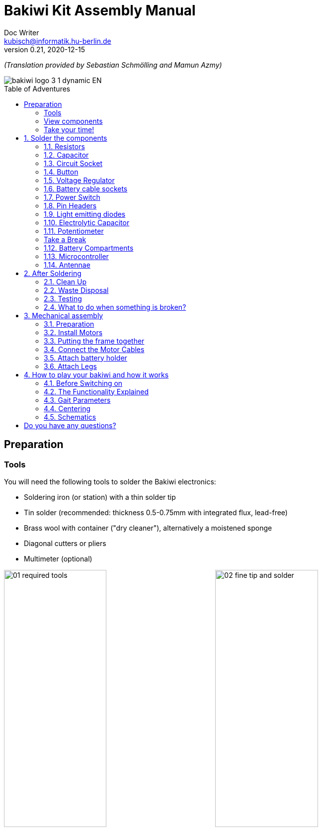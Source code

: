 =  Bakiwi Kit Assembly Manual
Doc Writer <kubisch@informatik.hu-berlin.de>
v0.21, 2020-12-15
:toc:
:toc-placement!:
:toc-title: Table of Adventures
:imagesdir: ./img/
:favicon: {imagesdir}icons/favicon.png
:stylesheet: bak.css
:linkattrs:

:numbered:
:numbered!:

ifdef::env-github[]
:tip-caption: :bulb:
:note-caption: :information_source:
:important-caption: :heavy_exclamation_mark:
:caution-caption: :fire:
:warning-caption: :warning:
endif::[]

_(Translation provided by Sebastian Schmölling and Mamun Azmy)_

image::./bakiwi_logo_3-1_dynamic_EN.png[]

toc::[]

:imagesdir: ./img/01_electronics/

== Preparation

=== Tools
You will need the following tools to solder the Bakiwi electronics:

* Soldering iron (or station) with a thin solder tip
* Tin solder (recommended: thickness 0.5-0.75mm with integrated flux, lead-free)
* Brass wool with container ("dry cleaner"), alternatively a moistened sponge
* Diagonal cutters or pliers
* Multimeter (optional)

image:./00_preparation/01_required_tools.jpg[width=49%]
image:./00_preparation/02_fine_tip_and_solder.jpg[width=49%]

[NOTE]
====
If you have no soldering experience at all, we recommend that you watch an introductory video or tutorial beforehand in order to get a rough idea of ​​soldering. It is even better if you assemble the kit with someone else who can already do a little bit of soldering.
====

=== View components
Check all components for completeness. In addition to the parts shown, you may have included material that is suitable for the antennae of your Bakiwi, e. g. pieces of guitar strings or pipe cleaners.

image:./00_preparation/03_check_electronic_parts_annotated_EN.jpg[]

Put all the small parts in a container so that none can be lost. First, take the Bakiwi board and place it in front of you so you can read the Bakiwi label. The _top_ of the board is the one with all the component labels. All components will now be inserted and soldered one by one in individually explained steps. Each component is inserted from the top and soldered on the _bottom_.

image:./00_preparation/04_put_parts_in_container.jpg[width=49%]
image:./00_preparation/05_get_pcb.jpg[width=49%]

Turn on the soldering station and check the temperature display. If the temperature is adjustable, set it to match the recommended temperature of your solder (note the label). If you are unsure, start with 330°C, depending on the performance of the soldering station, a slightly higher temperature may be necessary. If the soldering feels sticky, then the temperature might be too low. If needed, gradually increase the temperature until the solder melts easily.

[TIP]
====
If your soldering tip no longer shines even with constant cleaning and keeps getting dark, the temperature is probably set too high.
====

=== Take your time!

Soldering your Bakiwi requires calm and concentration. The time required varies from person to person and depends very much on previous knowledge. Absolute newbies should plan 2 hours for soldering, professionals can do it in 30 minutes.

:numbered:
== Solder the components

=== Resistors

Look for the resistors. There is _one blue_ and _two beige_ ones. Start by peeling off the paper at either end of the blue resistor.

image:./01_resistors/01_resistors_prepare.jpg[width=49%]
image:./symbols/resistor.png[width=49%]

Now bend the two wire ends with your fingers directly at their origin so that they both point in the same direction and the two wires are parallel to each other. The blue resistor has the name `R3`. Look for the resistor symbol shown on the circuit board, it is located directly below the Bakiwi-label. Place it on the circuit board as shown in the picture. A resistor has no polarity, so it doesn't matter which way you put it in.

image:./01_resistors/08_resistors_bend.jpg[width=49%]
image:./01_resistors/02_resistors_position.jpg[width=49%]

Hold the inserted component with your fingers, carefully flip over the circuit board and place it in front of you. Now start to solder the wire ends to the bottom side of the board. Make sure to touch and heat the wire and the soldering pad around the hole at the same time as you add the solder. The heat transfer works best when the soldering tip is clean and slightly coated with tin.

image:./01_resistors/03_resistors_inserted.jpg[width=49%]
image:./01_resistors/04_resistors_soldering.jpg[width=49%]

After that remove the wire ends by snapping them off with suitable pliers (e.g. wire cutters). Remove the wire as close as possible to your solder joint without damaging it.

image:./01_resistors/05_resistors_cutting.jpg[width=49%]
image:./01_resistors/09_resistors_cutting.jpg[width=49%]

Now take the other two resistors, `R1` and `R2` (beige). They are attached on either side of the Bakiwi-label. The order does not matter, you can also install both together. The steps are the same as for the first resistor.

image:./01_resistors/06_resistors_repeat.jpg[width=49%]
image:./01_resistors/07_resistors_done.jpg[width=49%]

*Congratulations.* You have taken the first step. Compare your result with the picture.

=== Capacitor

Now it’s the capacitor's turn. Look for the small orange lense shaped component. Take the circuit board and look for the `C1`-marking.

image:./02_capacitor/01_capacitor_prepare.jpg[width=49%]
image:./symbols/capacitor.png[width=49%]

As with the resistors, the capacitor is plugged into the board from above and soldered on from below.

image:./02_capacitor/02_capacitor_detail.jpg[width=49%]
image:./02_capacitor/03_capacitor_position.jpg[width=49%]

After soldering, cut off the wire ends again.

image:./02_capacitor/04_capacitor_soldering.jpg[width=49%]
image:./02_capacitor/05_capacitor_cutting.jpg[width=49%]

*Done!* This was the the warm-up. The next part is a little trickier.

=== Circuit Socket

The circuit socket has a total of 14 contact pins. That means you can now practice your soldering skills properly because all 14 solder joints are identical.

image:./03_socket/01_socket_prepare.jpg[width=49%]
image:./symbols/socket.png[width=49%]

You can't miss the position of the socket on the circuit board but there is a small notch on the socket that needs to be regarded. Make sure you put in the socket with the small notch facing the Bakiwi-logo as marked on the circuit board.

image:./03_socket/02_socket_detail.jpg[width=49%]
image:./03_socket/03_socket_position.jpg[width=49%]

When soldering, make sure that you first solder on one corner and then the diagonally opposite corner. This way you can still tare the circuit socket a little, if needed.

image:./03_socket/04_socket_soldering_start.jpg[width=49%]
image:./03_socket/05_socket_soldering_done.jpg[width=49%]

*Tada.* You have now already placed 22 solder joints on the Bakiwi board. If you haven't soldered so much before, then you surely have the hang of it now.

=== Button

Now look for the `PAUSE` marking on the circuit board and put in the button. If you can insert it with ease _without_ bending the pins, it is automatically the right way round. You might hear a slight click when the button snaps in.

image:./04_button/01_button_prepare.jpg[width=49%]
image:./symbols/button.png[width=49%]

[IMPORTANT]
====
The soldering pins of the button are a bit pointed, watch out for your fingers when inserting the button. After soldering in, you should remove these tips with pliers.
====

image:./04_button/02_button_position.jpg[width=49%]

=== Voltage Regulator

The next component will be a little more difficult. Look for the `VREG` symbol on the circuit board. It can be found just above the orange capacitor and looks like a cut circle.

image:./05_vreg/01_vreg_prepare.jpg[width=49%]
image:./symbols/vreg.png[width=49%]

*Attention!* Now it's getting a bit fiddly. The _voltage regulator_ has three thin pins. The middle pin has to be bent so it fits onto the circuit board. You can use tweezers or a pencil, or try gently with your fingernail.

image:./05_vreg/02_vreg_bending.jpg[]

The correct arrangement of the pins is crucial for this component to function correctly. Therefore, make sure that the shape of the component corresponds to the symbol shown on the circuit board. Insert the voltage regulator and push it in bit by bit as shown. The middle leg will bend even more - that's okay.

image:./05_vreg/04_vreg_insert_1.jpg[width=49%]
image:./05_vreg/05_vreg_insert_2.jpg[width=49%]

When the voltage regulator is pressed all the way to the circuit board, it should be barely 1 mm higher than the circuit socket. Now solder the three pins as usual and shorten the wires with the pliers after soldering. You will find that the solder joints are very close together this time. Make sure that there is no short circuit.

image:./05_vreg/06_vreg_insert_3.jpg[width=49%]
image:./05_vreg/03_vreg_position.jpg[width=49%]

*Well done.* Now soldering will be a little easier again, promise.

=== Battery cable sockets

image:./06_batcon/01_batcon_prepare.jpg[width=49%]
image:./symbols/batcon.png[width=49%]

Now insert the two white battery sockets at the markings `BAT1` and `BAT2`. Make sure that you insert them exactly as shown on the circuit board. The small gaps and notches on the sockets are also shown on the board. Correct alignment is very important here!

image:./06_batcon/02_batcon_position.jpg[width=49%]
image:./06_batcon/03_batcon_soldering.jpg[width=49%]

With a little skill you can insert and solder both sockets in the same operation. Here, too, it is advisable to first solder one pin and correct the alignment again if necessary.

[CAUTION]
====
Attention! At this point, please compare your circuit board with the photos shown. A battery socket that is soldered the wrong way round will later lead to reverse polarity when the battery is connected and may result in the destruction of parts of your Bakiwi. So better take a second look.
====

=== Power Switch
Continue with the power switch. It is blue/white and is placed on the board at the `POWER` marking. You can solder the switch both ways, it works equally in both directions. Just make sure it is in `OFF`-position so your Bakiwi is turned off when you put in the batteries later.

image:./07_switch/01_switch_prepare.jpg[width=49%]
image:./symbols/switch.png[width=49%]

[CAUTION]
====
Too much heat melts the switch and can make it unusable, so when soldering make sure to always heat the pin and the surface around the pin at the same time so that the process is short and effective.
====

image:./07_switch/02_switch_position.jpg[width=49%]
image:./07_switch/03_switch_soldering.jpg[width=49%]

The pins of the switch are quite long and should be shortened after soldering. The material of the switch pins is a bit thicker than usual so you’ll need a little more force to snap them off.

=== Pin Headers

Now dedicate yourself to the three pin headers. The two _single-row_ pin headers (1x3) are inserted with the short end from above into the board at `MOT1` and `MOT2` and soldered to the back as usual. The motors of your Bakiwi will later be connected to them.

image:./08_pinh/01_pinh_prepare.jpg[width=49%]
image:./symbols/pinh.png[width=49%]

It is best to insert both pin headers together, then turn the circuit board and place it on the somewhat wobbly pin headers as shown in the illustration. Make sure that the pins are as perpendicular as possible to the board. If you first solder only one pin of each  header, you can correct the exact position by heating up the solder joint again, in case it should not be straight the first time.

image:./08_pinh/02_pinh_position.jpg[width=49%]
image:./08_pinh/03_pinh_soldering.jpg[width=49%]

Look for the `PROG` label on the circuit board and insert the double-row pin header (2x3) with its short end from above. Soldering in should now be easier because the two single-row pin headers now stabilize the board. The double-row pin header is the programming port in case you want to change/update the firmware of your Bakiwi later.

=== Light emitting diodes

Your Bakiwi gets two light-emitting diodes (LED) to show you the state of the walking oscillator. The position of both LEDs is marked with `D1` and `D2`. In terms of color, you can decide for yourself which LED should be on which side. You can also use different colored LEDs if you have some.

image:./09_led/01_led_prepare.jpg[width=49%]
image:./symbols/led.png[width=49%]

[IMPORTANT]
====

Light emitting diodes have a so-called polarity, which means that *it does matter* how they are installed. Take a look at the pins of the LED. The longer one is always the positive pole, the shorter pin is the negative pole. You can remember this if you imagine that you are mentally disassembling a plus sign and placing the lines one behind the other (`+` -> `--`). Then the plus is longer than the minus. By the way, this rule of thumb applies to all bipolar electronic components.

====

image:./09_led/03_led_detail.jpg[width=49%]
image:./09_led/02_led_position.jpg[width=49%]

Now insert the LEDs according to their polarity and your desired color and solder them. After that, you can then shorten the pins as usual.

=== Electrolytic Capacitor

The electrolytic capacitor is installed exactly as in the previous step (long pin = positive pole). Its position on the circuit board is marked with `C2`. Make sure to put it in the right way. The negative pole is also marked with a thick (hollow) minus on the cylindrical housing.

image:./10_elcap/01_elcap_prepare.jpg[width=49%]
image:./symbols/elcap.png[width=49%]

[NOTE]
====
The color of your Bakiwi electrolytic capacitor can differ from the one in the picture, but this does not affect the function. Depending on the manufacturer, the electrolytic capacitors also have a strip of paper that stabilizes the pins. Carefully remove any paper before soldering.
====

image:./10_elcap/02_elcap_position.jpg[width=49%]

=== Potentiometer

Your bakiwi gets four knobs with which you can change its gait. These components are called potentiometers and are adjustable resistors. You know them already from the volume knob of your loudspeakers or other devices.

image:./11_pots/01_pots_prepare.jpg[width=49%]
image:./symbols/pots.png[width=49%]

Place the four blue potentiometers with the associated knobs in front of you. Insert the rotary knobs into the potentiometers with the arrows pointing upwards (according to the illustration).

image:./11_pots/02_pots_detail.jpg[width=49%]

Then put the assembled parts on the positions `LEVEL`, `SPEED`, `PHASE` and `BALANCE` and flip over the circuit board. The potentiometers are usually quite tight to insert and don't fall off by themselves.

image:./11_pots/03_pots_position.jpg[width=49%]
image:./11_pots/04_pots_soldering.jpg[width=49%]

Now you can solder all four potentiometers one by one. After soldering, you should also shorten the pointed ends a little.

:numbered!:

=== Take a Break

You have already soldered a lot of components. If you have worked this far, we recommend that you take a short break. Take care of yourself by getting some fresh air, drinking or eating, and most importantly, relaxing your eyes. Working in the near field can be tiring for your eyes and a little relaxation in between won't hurt.

image:./make_a_break.jpg/[width=100%]

:numbered:

=== Battery Compartments

Now you can put the circuit board aside and take the two battery compartments. There is also one red/black cable with a white plug for each compartment.

[WARNING]
====
Even if it is tempting: Please do not insert any batteries yet!
====

The cables must be soldered to the solder tabs of the battery compartments, for this you can insert the stripped cable ends into the holes. It's easier if you slightly bend the taps. Make sure the cables are facing away from the flat side of the battery compartment. This will later be the inside where the motors are and you have to avoid the battery cables getting in the way of your Bakiwis legs.

The correct polarity of the cables is of the utmost importance here. The same applies here as for the battery sockets; if  plus and minus are mixed up, parts of your Bakiwi can break. The red cable stands for plus the black cable for minus. This convention is widespread and worth remembering. You can read the polarity of the battery compartments on the inside.

image:./12_batholder/01_batholder_prepare.jpg[width=49%]
image:./12_batholder/02_batholder_polarity.jpg[width=49%]

image:./12_batholder/03_batholder_insert.jpg[width=49%]

Now solder the inserted cables to the very end of the tab. Solder as efficiently and quickly as possible so that the plastic of the battery compartments does not melt.

[CAUTION]
====
The plastic of the battery compartments is quite temperature sensitive. Touching the plastic with the soldering iron or heating up the solder tabs for too long can melt the battery compartment and in the worst case make it unusable.
====

image:./12_batholder/04_batholder_soldering.jpg[width=49%]
image:./12_batholder/05_batholder_done.jpg[width=49%]


=== Microcontroller

The following part does not involve soldering. You can now insert the _microcontroller_, a so-called _integrated circuit_ (or short: chip) into the socket. To do this, you first have to prepare the circuit with its 14 pins. Hold the chip as shown in the illustration and carefully bend all seven pins on each side a little further inwards. You can use the table top for that.

At first the pins point outwards a little. Ideally, after bending, they point exactly perpendicular to the chip body in the same direction. This makes it easier to insert the chip into the socket.

image:./13_microctrl/01_microctrl_prepare.jpg[width=49%]
image:./13_microctrl/02_microctrl_bending.jpg[width=49%]

Now put the microcontroller in the socket, making sure that all pins are in their guides. It is important that the notch on the chip and the notch on the base point in the same direction (towards the Bakiwi-logo).

image:./13_microctrl/03_microctrl_insert.jpg[width=49%]
image:./13_microctrl/04_microctrl_done.jpg[width=49%]


=== Antennae

The final soldering step to complete your Bakiwi board is attaching the antennae (_feelers_ or touch sensors). Your kit comes with two short pieces of guitar string. You can use them as antennae for your personal Bakiwi - but you don't have to. You can use many different metallic materials, e.g.:

* copper cable with colored insulation
* brass wire
* pipe cleaners
* or something else entirely

image:./14_antenna/01_antenna_prepare.jpg[width=49%]
image:./symbols/antenna.png[width=49%]

The sensors used are automatically adapted by your Bakiwi. It may be that they are not yet sensitive enough or even over-sensitive at the beginning. But after a few minutes, your Bakiwi will be able to use its individually designed feelers just right. So feel free to design, everything is allowed as long as it:

* can be soldered to the dedicated solder pads
* is made from mostly conductive material
* and does not touch any conductive parts of the board

*No limits are placed on your creativity.*

If you don't have any other materials available, you can also freely rearrange the enclosed guitar strings. You can attach pom-poms or bobbles on their ends. The strings are easy to solder, flexible, conductive and are quite robust and do not kink easily. Here are two examples:

image:./14_antenna/04_antenna_puschel.jpg[width=49%]
image:./14_antenna/05_antenna_solder_dots.jpg[width=49%]

For soldering, place the circuit board with the components facing up on the table and first solder the sensors to the top of the circuit board and then to the back as usual. This gives you better control over their alignment.

[NOTE]
====
Remember, there may be more metal to heat up for your soldering iron than usual, so you may have to hold the soldering tip on for a few seconds longer. The large soldering areas and the thick wire absorb a lot of heat and get hot, watch out for your fingers!
====

image:./14_antenna/02_antenna_solder_top.jpg[width=49%]
image:./14_antenna/03_antenna_solder_bot.jpg[width=49%]


== After Soldering

=== Clean Up

*Drum roll.... cymbal strike.* You've done it. The soldering work is now complete. The soldering station is no longer needed and you can turn it off and let it cool down.

[WARNING]
====
The solder tip can be very hot for a few minutes after it has been switched off. So let the soldering station cool down for a while before you put it away.
====

Finally, we recommend equalizing the solder joints on the back again and shortening the remains of the pins that are too long. This is important so that after the mechanical assembly there are no more pointed pins that could dig into the motor or battery cables.

image:./15_cleanup/01_short_pins.jpg[width=49%]
image:./15_cleanup/02_recycle_trash.jpg[width=49%]


=== Waste Disposal

We tried to design the kit so that there is as little waste as possible. Please separate the waste and recycle. All small metal residues can be disposed of as packaging waste and the scraps of paper as waste paper. If you like, you can reuse the enclosed zipper bags and the cardboard box or dispose of them as packaging waste or waste paper.

=== Testing
In case you have a multimeter at hand: Before the mechanical assembly begins all electronic components should be tested. This way you could identify potential short circuits.

==== Short Circuit Test

image:./16_testing/01_testing_multimeter.jpg[width=49%]
image:./16_testing/01_testing_multimeter_detail.jpg[width=49%]

Take a multimeter and switch it to continuity test mode ("beeper"). You can recognize this by the loudspeaker symbol. Hold the two test probes with the metallic ends against each other and make sure that there is a clearly audible beep. The beep sound signals an electrical contact with no significant resistance in between. You can use it to check solder joints, cables and plugs for proper contact or to find unwanted short circuits.

image:./16_testing/02_testing_battery_sockets.jpg[width=49%]
image:./16_testing/03_testing_motor_pins.jpg[width=49%]

Now hold the test probes on the two pins of the left battery socket. No signal should sound here. Repeat the test with the other socket. Also test the pins of the two motor connections and the 6-pin programming port by checking each two adjacent pins for short circuits. If there is a beeping for two pins, you have to look very carefully at your solder joints at this point. It is possible that some solder has gotten between the solder joints and is connecting them. Make sure there is enough light during the inspection and, if necessary, use a magnifying glass.

[TIP]
====
If two solder joints are accidentally connected with solder, you can try to separate them by reheating them. If the solder looks sticky, try adding some fresh solder (with flux that has not yet evaporated) to make the solder joints workable again. The colored varnish (blue or purple) on your circuit board will not accept solder and will help you separate the solder joints. If both joints are heated up together and have sufficient flux, they separate easily from each other and retreat to their solder pads.

Optical inspection can also rule out many possible sources of error. A good solder joint always looks a bit like a small volcano or mountain, if the solder joint looks more like a ball, this can be evidence that too little solder has landed on the pad. In this case the contact might be not reliable.
====

image:./16_testing/04_testing_switch.jpg[width=49%]

Finally, test the positive pole of the left battery socket against the negative pole of the right battery socket. There should also be no contact to be measured here. Set the power switch to `ON` and measure again. There should now be a contact and you should hear a beep when measuring. Now turn the switch back `OFF`.

image:./16_testing/05_testing_get_components.jpg[width=49%]

==== Connect Motors
[#connect_motors]

Now connect the motors. Make sure that the brown (or black) wires of the 3-wire motor cable are connected to the pin that is marked with the ground symbol on the circuit board (see illustration).

image:./16_testing/06_testing_connect_motors.jpg[width=49%]
image:./symbols/gnd.png[width=49%]

Now insert the batteries. It is very important to note the polarity (+/-) displayed inside the battery compartment. The plus and minus symbols can also be seen on your batteries or rechargeable batteries. Now connect the battery plugs to the sockets on the circuit board, it doesn't matter which compartment you connect to which plug.

image:./16_testing/07_testing_insert_batteries.jpg[width=49%]
image:./16_testing/08_testing_connect_batteries.jpg[width=49%]

[WARNING]
====
*Watch out!* If the batteries get warm or even hot after connecting the compartments, you have to disconnect the connector from the circuit board immediately. The heating up of the batteries very likely indicates a short circuit and you will have to repeat the electrical continuity test again and carefully inspect your solder joints to find the short circuit.
====

Now turn `ON` the power switch and if everything is put together correctly, you should already see the diodes flashing. When all rotary knobs with the arrows point upwards, the LEDs should flash in unison.

If the diodes work, press the button and immediately afterwards both motors should start making noises and turn the shafts (the round toothed metal ends).

Touch the feelers with your hands and the noises of the motors should immediately change, slow down or even stop. When the sensors are released, the motors should resume their original behavior. Now turn your Bakiwi off again.

If everything works as expected so far, you can now move on to the next chapter, the <<assembly, mechanical assembly>>.

If only one motor works but the other does not, make sure that all knobs are pointing up and that the motor cables are connected as described in the section <<connect_motors, Connecting Motors>>.


=== What to do when something is broken?

If you should have lost or broken a component during soldering or assembly: Don't panic! We'll be happy to send you a new one. Send us a letter with the broken part and a return envelope addressed to you and we will arrange for a replacement immediately. We would be happy if you take the time and briefly describe to us how the component broke so that we can improve our Bakiwi kit with your help.

If there is a problem but you are not entirely sure what is causing it, you can also send us photos of the board (e.g. from the top and bottom side) and we can try to help identify the source of the error.

== Mechanical assembly
[#assembly]

:imagesdir: ./img/02_mechanics/


=== Preparation

Take the illustrated mechanical components out of the package and place them in front of you. You have already prepared the Bakiwi circuit board and the battery compartments in the previous work steps.

image:./00_preparation/01_assembly_get_parts_annotated_EN.jpg[width=98%]

You will need additional tools for the assembly: a small Phillips screwdriver and a hexagon socket screwdriver (2.5 mm). If available, tweezers may be useful and simplify the assembly, but they are not strictly necessary. The side cutter is also required again.

image:./00_preparation/02_assembly_get_tools.jpg[width=49%]


=== Install Motors

We start our mechanical assembly with the motors. To do this, take one of the motors and a motor holder as well as two of the four Phillips screws (you can recognize them by the fact that they are the only ones with tips). Fold the motor cable a few times, as shown, and squeeze it gently so that it falls into the same folds more easily when you install it.

image:./01_motors/04_assembly_get_motor_holder.jpg[width=49%]
image:./01_motors/03_assembly_fold_cable.jpg[width=49%]

Thread the motor cable through the large opening in the holder and out of the holder again through the small opening on the side. Now insert the motor into the holder. Make sure that part of the cable is folded in the holder so that less of the cable protrudes overall. The shaft of the motor should point away from the small opening (compare your result with the picture).

image:./01_motors/05_assembly_insert_cable.jpg[width=49%]
image:./01_motors/06_assembly_motor_screws.jpg[width=49%]

Now insert the screws one after the other and tighten them sufficiently. If everything is in place, repeat the steps with the second motor.

image:./01_motors/07_assembly_motors_cable_detail.jpg[width=49%]
image:./01_motors/08_assembly_motors_prepared.jpg[width=49%]


=== Putting the frame together

Next, put the frame together. To do this, place the base plate of the frame in front of you and place the V-shaped clamp nut between the two central hole bars. Insert the locking screw and tighten it two turns.

image:./02_frame/09_assembly_frame_start.jpg[width=49%]
image:./02_frame/10_assembly_frame_insert_stamp_bolt.jpg[width=49%]

Place the two motor holders with their axle ends on the holes in the base plate. Make sure that the openings and protruding cables are facing up. Now put on the lid of the frame and hold everything together with your fingers. If you gently tighten the locking screw a little further, the frame will hold together better.

image:./02_frame/11_assembly_frame_insert_parts.jpg[width=49%]
image:./02_frame/12_assembly_frame_close_lid.jpg[width=49%]


==== Thread and stow the cables

Hold the frame so that one motor is pointing to the left, the other is pointing to the right, and the cables stick out upwards. Now thread the motor cable on the left side of you through the rear hole facing away from you. The right-hand motor cable goes through the hole facing you.

Stow the two motor cables in the frame above the clamp nut so that about 4 cm of cable protrude from the frame.

image:./02_frame/13_assembly_frame_thread_cables.jpg[width=49%]
image:./02_frame/14_assembly_frame_stow_cables.jpg[width=49%]


==== Mounting the circuit board

Now you need the two cylinder head screws (M3x10mm) and the hexagon socket screwdriver. One after the other, insert the screws into the holes in the Bakiwi board and screw them onto the frame.


[TIP]
====
With a bit of luck, the screws can be attached to the hexagon socket screwdriver and are held there by friction; some tools are also magnetic. This usually makes it easier to insert the screws into the holes in the board.
====

[NOTE]
====
Attention, when screwing in for the first time, the screws cut their own thread into the holes in the frame base plate. If you want to loosen and reinsert the screws later, try to _feel_ the thread by turning the screw slightly to the left before tightening it until it fits into the original thread.
====

image:./02_frame/15_assembly_frame_tighten_screws.jpg[width=49%]

The frame will now hold together by itself, carefully tighten the locking screw a little further with your fingers and test how the motor holders can now be locked in into certain positions.

=== Connect the Motor Cables

Now the motors are wired. We already had this step during testing, make sure again that the brown (or black) wires of the motor cables point to the ground symbol (see section  <<connect_motors, Connecting Motors>>). Stow the two motor cables as far as possible in the frame so that they fit snugly and do not form large loops.

image:./03_cabling/16_assembly_connect_cables.jpg[width=49%]
image:./03_cabling/17_assembly_connect_cables_side.jpg[width=49%]

=== Attach battery holder

==== Preparation

Now prepare to attach the battery holders. You need the four M3x4mm cylinder head screws, the hexagon socket screwdriver and the side cutter.

image:./04_batholder/18_assembly_get_battery_holders.jpg[width=49%]

First remove the two spacer bars in both battery compartments by separating them just above the surface. Now screw the battery compartments to the side of the frame. There is now enough space for the screw heads.

image:./04_batholder/19_assembly_remove_separator.jpg[width=49%]
image:./04_batholder/20_assembly_separator_removed.jpg[width=49%]

==== Mounting

The battery compartments should be positioned so that the cables are on the side with the sensors. Each holder is fixed to the frame with two screws. Here, too, the screws cut their threads into the holes in the frame the first time they are inserted.

[CAUTION]
====
*Warning!* Be careful not to overtighten the screws.
====

image:./04_batholder/21_assembly_battery_screws.jpg[width=49%]

==== Stow the battery Cables

Lay the battery cables behind the motor cables along the circuit board to the rear and plug them into their sockets. If necessary, carefully slide the cable under the circuit board.

image:./04_batholder/22_assembly_thread_battery_cable.jpg[width=49%]
image:./04_batholder/23_assembly_thread_battery_cable_done.jpg[width=49%]

*Hooray!* Your Bakiwi's body is finished now. Double check the alignment of the connectors on your circuit board and whether all cables are as close as possible to your Bakiwi’s body.

image:./04_batholder/24_assembly_cabling_finished.jpg[width=98%]


=== Attach Legs

First put the batteries back in and switch on your Bakiwi. Press the `PAUSE` button twice in succession with an interval of about one second so that your Bakiwi moves its motors to the starting position and then goes back to pause mode.

image:./05_legs/25_assembly_leg_adapter.jpg[width=49%]
image:./05_legs/26_assembly_insert_batteries.jpg[width=49%]

Now mount the leg connections onto the toothed ends of the motors' shafts and screw them tight with the enclosed Phillips screws. It's the last two screws that are left.

The enclosed 3D-printed leg connections are just one of countless ways to put legs on your Bakiwi. In your kit there are perhaps other parts that fit on the shafts of the motors (so-called horns).

*Give yourself a try!* With the remaining horns you can make different pairs of legs from different craft materials and switch over and over again.
//TODO link to the leg building manual

image:./05_legs/27_assembly_motor_inner_thread.jpg[width=49%]
image:./05_legs/28_assembly_leg_adapter_screws.jpg[width=49%]

*Done!* Depending on which Bakiwi kit you have, there may be small Lego parts included, which can be used as feet for your inital Bakiwi. Maybe you already have Lego Technic parts. You can use these to design legs and feet for your bakiwi very quickly.

image:./05_legs/29_assembly_done.jpg[width=98%]


== How to play your bakiwi and how it works

=== Before Switching on

*Important:* Before switching on for the first time (with the legs attached) take a closer look at the names of the four gray knobs (potentiometers).

. Set the `BALANCE` and `PHASE` controls to the middle position (arrow upwards).

. Set the `SPEED` control halfway to the left (toward the long waveform).

. Set the LEVEL control halfway to the left (toward the small waveform).

Now turn on your Bakiwi.

=== The Functionality Explained

:imagesdir: ./img/04_usage/

image::./05_osc.png[OSC,200,float="right"]

In the program memory of your Bakiwi microcontroller there are two neurons that form an oscillator which create the clock signal for the movement of the legs. The two LEDs on your Bakiwi signal the activity of these motor neurons. In the pause mode, the neurons and thus the oscillator are already active and swing, but the motors are inhibited. This means that you can change the movement pattern at any time by adjusting the four knobs, whether paused or not.

We recorded a video to better illustrate how it works:

ifdef::env-github[]
link:https://youtu.be/rAteGra5-xM[Direct link to the video^]

image::https://img.youtube.com/vi/rAteGra5-xM/maxresdefault.jpg[link=https://youtu.be/rAteGra5-xM, role="ext-link", width=640, height=360]
endif::[]

ifndef::env-github[]
video::rAteGra5-xM[youtube, width=640, height=360]
endif::[]

=== Gait Parameters

The way your Bakiwi walks is influenced by several factors. The legs that you create for your Bakiwi are decisive for successful locomotion. If you have come up with new legs for your Bakiwi, you can teach it to walk with them by changing the following parameters:

==== Motor Joint Angle

The motor joint angles are purely mechanical parameters. You can make the motor mounts movable by loosening the large locking screw and then changing their angles to the body and to each other. *Try different angles and watch the difference it makes!* Tighten the screw again only until the motor mounts hold firmly enough in the desired position.

==== Speed/Walking Frequency

image::./01_speed.png[SPEED,200,float="right"]

The frequency regulates the walking speed of your Bakiwi. Turn the `SPEED` knob and watch the LEDs change their rate of blinking. Leave the pause mode by pressing the button and observe the motors. Turn the knob back and forth and see how the motor neurons' oscillation speed changes the gait frequency and influences your Bakiwi's walking speed.

[TIP]
====
We recommend starting with a slow movement first. It helps you to be able to observe the movement of your self-made legs and thus to get a good understanding of the locomotion.
====

==== Level/Amplitude

image::./04_level.png[LEVEL,200,float="right"]

Turn the `LEVEL` knob and watch how the brightness of the LEDs changes and how far the motors deflect with every movement. In terms of oscillations this is called the amplitude and controls the step size of your Bakiwi's gait.

==== Balance

image::./03_balance.png[BALANCE,200,float="right"]

Turn the `BALANCE` control and watch how the previously set amplitude is distributed between the two motors. If the controller is in the middle position, both motor amplitudes are the same. Turning to the left decreases the amplitude of the front motor, turning to the right dampens the movement of the rear motor.

==== Phase

image::./02_phase.png[PHASE,200,float="right"]

The last parameter, the so-called phase (or the phase angle) is truly the special flavor and controls the direction of movement. 
A `PHASE` controller in the middle position produces a synchronous but opposite movement of the motors. If you turn the phase angle a little out of the middle, the motors no longer move synchronously, which is crucial for walking. A phase angle set up to the maximum (or minimum) again generates a synchronous but this time concurrent movement. The phase is the most important parameter for a successful walking movement and needs your special attention. The phase setting will decide whether your Bakiwi will move at all and if so in which direction.

But read enough now ...

*Get to work! :)*

=== Centering

When you have assembled your Bakiwi, you should center  its legs if necessary. The motors with the attached leg connections are never perfectly straight due to the manufacturing process. Your Bakiwi can correct this offset and remember it.

To do this, first turn off your Bakiwi.

. Hold down the pause button and switch on your Bakiwi while holding the button. Both LEDs should now flicker quickly.

. Release the button and now only the left LED should flicker and the front motor should start up briefly. If you now turn the `PHASE` knob you can set the front motor to the desired zero position. Adjust until the leg connection is straight enough.

. Press the button again to confirm. While the right LED is now flickering, you can repeat the process for the rear motor.

. If the rear motor is also correctly adjusted, confirm again by pressing the button and the centering process is now complete.

[TIP]
====
If you are building new legs for your Bakiwi and the legs, whether intentional or unintentional, are not symmetrical you can also use the centering method to compensate for any offset.

But you can also use it specifically to let your Bakiwi always run a curve.
====

=== Schematics

Below you can see the circuit diagram (schematics) of your Bakiwi. Can you find out for yourself which symbols belong to which parts you soldered? _Reading_ a circuit diagram takes some practice, but now that you have soldered all the parts together yourself, you can see here which component is wired to which. The cables on a circuit board are called _tracks_ and consist of a thin layer of copper. If you look at the circuit board of your Bakiwi and hold it slightly up to the light, you can see them under the layer of varnish. Some tracks change the side of the board through small holes, so-called _vias_. Some  tracks are also whole areas, for example the entire bottom copper area of the board is the negative pole.

A circuit diagram also helps with troubleshooting. If the electronics behave strangely, a multimeter and a circuit diagram are the most important tools in finding the cause. The components are also precisely identified in the circuit diagram. There you will find, for example, the resistors' values, the capacitance of the capacitors, the forward direction of the diodes or what the name of the voltage regulator is. With the help of a circuit diagram, an electrical device, like your Bakiwi, can be repaired over and over again.

:imagesdir: ./img/
image::./bakiwi_kit_rev1_1_schematics.png[]

:numbered!:

== Do you have any questions?

Do you have any questions or would you like further explanations? Do you have any suggestions or feedback for us? link:https://jetpack.cl/bakiwi[Write us!]

You can also follow us on Twitter, there we will provide you with news about *#bakiwi*. We are link:https://twitter.com/labjetpack[@LabJetpack].

Otherwise we wish you a lot of fun with your new Bakiwi. Let it crawl!
